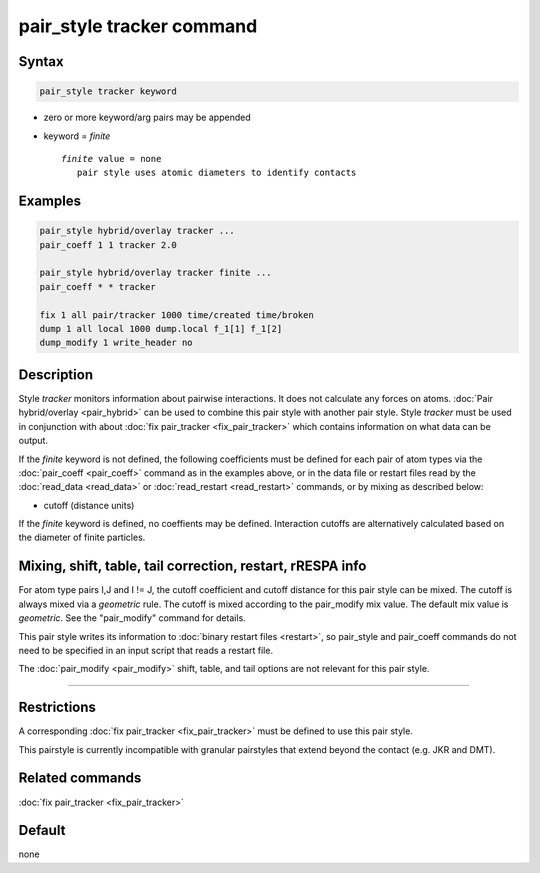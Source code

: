 .. index:: pair_style tracker

pair_style tracker command
==========================

Syntax
""""""

.. code-block:: LAMMPS

   pair_style tracker keyword

* zero or more keyword/arg pairs may be appended
* keyword = *finite*

  .. parsed-literal::

      *finite* value = none
         pair style uses atomic diameters to identify contacts  

Examples
""""""""

.. code-block:: LAMMPS

   pair_style hybrid/overlay tracker ...
   pair_coeff 1 1 tracker 2.0

   pair_style hybrid/overlay tracker finite ...
   pair_coeff * * tracker
   
   fix 1 all pair/tracker 1000 time/created time/broken
   dump 1 all local 1000 dump.local f_1[1] f_1[2]
   dump_modify 1 write_header no

Description
"""""""""""

Style *tracker* monitors information about pairwise interactions.
It does not calculate any forces on atoms.
:doc:`Pair hybrid/overlay <pair_hybrid>` can be used to combine this pair 
style with another pair style. Style *tracker*  must be used in conjunction 
with about :doc:`fix pair_tracker <fix_pair_tracker>` which contains 
information on what data can be output.

If the *finite* keyword is not defined, the following coefficients must be 
defined for each pair of atom types via the :doc:`pair_coeff <pair_coeff>` 
command as in the examples above, or in the data file or restart files 
read by the :doc:`read_data <read_data>` or :doc:`read_restart <read_restart>`
commands, or by mixing as described below:

* cutoff (distance units)

If the *finite* keyword is defined, no coeffients may be defined. 
Interaction cutoffs are alternatively calculated based on the
diameter of finite particles.


Mixing, shift, table, tail correction, restart, rRESPA info
"""""""""""""""""""""""""""""""""""""""""""""""""""""""""""

For atom type pairs I,J and I != J, the cutoff coefficient and cutoff
distance for this pair style can be mixed.  The cutoff is always mixed via a
*geometric* rule.  The cutoff is mixed according to the pair_modify
mix value.  The default mix value is *geometric*\ .  See the
"pair_modify" command for details.
  
This pair style writes its information to :doc:`binary restart files <restart>`, so 
pair_style and pair_coeff commands do not need
to be specified in an input script that reads a restart file.

The :doc:`pair_modify <pair_modify>` shift, table, and tail options
are not relevant for this pair style.

----------

Restrictions
""""""""""""

A corresponding :doc:`fix pair_tracker <fix_pair_tracker>` must be defined
to use this pair style.

This pairstyle is currently incompatible with granular pairstyles that extend
beyond the contact (e.g. JKR and DMT).

Related commands
""""""""""""""""

:doc:`fix pair_tracker <fix_pair_tracker>`

Default
"""""""

none
